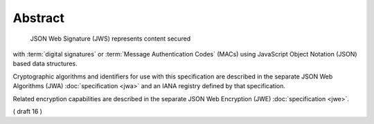 Abstract
========================

 JSON Web Signature (JWS) represents content secured 
with :term:`digital signatures` or 
:term:`Message Authentication Codes` (MACs) 
using JavaScript Object Notation (JSON) based data structures.  

Cryptographic algorithms and identifiers for use 
with this specification are described in the separate 
JSON Web Algorithms (JWA) :doc:`specification <jwa>` and
an IANA registry defined by that specification.  

Related encryption capabilities are described 
in the separate JSON Web Encryption (JWE) :doc:`specification <jwe>`.

( draft 16 )
